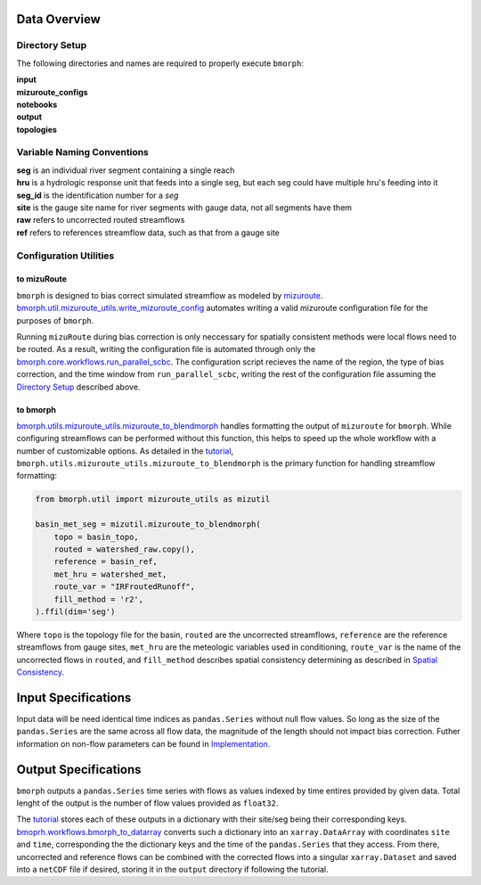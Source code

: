 Data Overview
=============

Directory Setup
---------------

The following directories and names are required to properly execute ``bmorph``:

|    **input**
|    **mizuroute_configs**
|    **notebooks**
|    **output**
|    **topologies**
    
Variable Naming Conventions
---------------------------

|    **seg** is an individual river segment containing a single reach
|    **hru** is a hydrologic response unit that feeds into a single seg, 
    but each seg could have multiple hru's feeding into it
|    **seg_id** is the identification number for a `seg`
|    **site** is the gauge site name for river segments with gauge data, not all segments have them
|    **raw** refers to uncorrected routed streamflows
|    **ref** refers to references streamflow data, such as that from a gauge site


Configuration Utilities
-----------------------
 
to mizuRoute
^^^^^^^^^^^^

``bmorph`` is designed to bias correct simulated streamflow as modeled by `mizuroute <https://mizuroute.readthedocs.io/en/latest/>`_.  `bmorph.util.mizuroute_utils.write_mizuroute_config <https://bmorph.readthedocs.io/en/develop/api.html#bmorph.util.mizuroute_utils.write_mizuroute_config>`_ automates writing a valid mizuroute configuration file for the purposes of ``bmorph``. 

Running ``mizuRoute`` during bias correction is only neccessary for spatially consistent methods were local flows need to be routed. As a result, writing the configuration file is automated through only the `bmorph.core.workflows.run_parallel_scbc <https://bmorph.readthedocs.io/en/develop/api.html#bmorph.core.workflows.run_parallel_scbc>`_. The configuration script recieves the name of the region, the type of bias correction, and the time window from ``run_parallel_scbc``, writing the rest of the configuration file assuming the `Directory Setup <https://bmorph.readthedocs.io/en/develop/data.html#directory-setup>`_ described above.


to bmorph
^^^^^^^^^

`bmorph.utils.mizuroute_utils.mizuroute_to_blendmorph <https://bmorph.readthedocs.io/en/develop/api.html#bmorph.util.mizuroute_utils.mizuroute_to_blendmorph>`_ handles formatting the output of ``mizuroute`` for ``bmorph``. While configuring streamflows can be performed without this function, this helps to speed up the whole workflow with a number of customizable options. As detailed in the `tutorial <https://bmorph.readthedocs.io/en/develop/bmorph_tutorial.html>`_, ``bmorph.utils.mizuroute_utils.mizuroute_to_blendmorph`` is the primary function for handling streamflow formatting:

.. code:: ipython3
    
    from bmorph.util import mizuroute_utils as mizutil
    
    basin_met_seg = mizutil.mizuroute_to_blendmorph(
        topo = basin_topo,
        routed = watershed_raw.copy(), 
        reference = basin_ref,
        met_hru = watershed_met,
        route_var = "IRFroutedRunoff",
        fill_method = 'r2',
    ).ffil(dim='seg')
    
Where ``topo`` is the topology file for the basin, ``routed`` are the uncorrected streamflows, ``reference`` are the reference streamflows from gauge sites, ``met_hru`` are the meteologic variables used in conditioning, ``route_var`` is the name of the uncorrected flows in ``routed``, and ``fill_method`` describes spatial consistency determining as described in `Spatial Consistency <https://bmorph.readthedocs.io/en/develop/bias_correction.html#spatial-consistency-reference-site-selection-cdf-blend-factor>`_.

Input Specifications
====================

Input data will be need identical time indices as ``pandas.Series`` without null flow values. So long as the size of the ``pandas.Series`` are the same across all flow data, the magnitude of the length should not impact bias correction. Futher information on non-flow parameters can be found in `Implementation <https://bmorph.readthedocs.io/en/develop/bias_correction.html#implementation>`_.

Output Specifications
=====================

``bmorph`` outputs a ``pandas.Series`` time series with flows as values indexed by time entires provided by given data. Total lenght of the output is the number of flow values provided as ``float32``. 

The `tutorial <https://bmorph.readthedocs.io/en/develop/bmorph_tutorial.html>`_ stores each of these outputs in a dictionary with their site/seg being their corresponding keys. `bmoprh.workflows.bmorph_to_datarray <https://bmorph.readthedocs.io/en/develop/api.html#bmorph.core.workflows.bmorph_to_dataarray>`_ converts such a dictionary into an ``xarray.DataArray`` with coordinates ``site`` and ``time``, corresponding the the dictionary keys and the time of the ``pandas.Series`` that they access. From there, uncorrected and reference flows can be combined with the corrected flows into a singular ``xarray.Dataset`` and saved into a ``netCDF`` file if desired, storing it in the ``output`` directory if following the tutorial.

